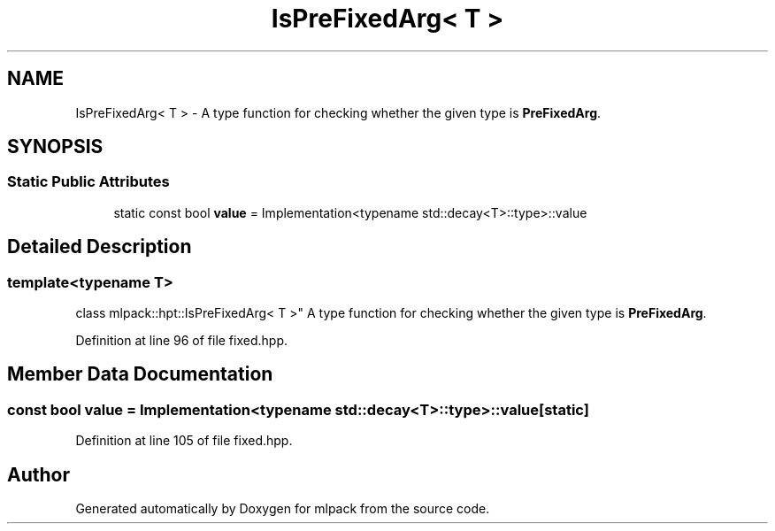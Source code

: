.TH "IsPreFixedArg< T >" 3 "Sun Aug 22 2021" "Version 3.4.2" "mlpack" \" -*- nroff -*-
.ad l
.nh
.SH NAME
IsPreFixedArg< T > \- A type function for checking whether the given type is \fBPreFixedArg\fP\&.  

.SH SYNOPSIS
.br
.PP
.SS "Static Public Attributes"

.in +1c
.ti -1c
.RI "static const bool \fBvalue\fP = Implementation<typename std::decay<T>::type>::value"
.br
.in -1c
.SH "Detailed Description"
.PP 

.SS "template<typename T>
.br
class mlpack::hpt::IsPreFixedArg< T >"
A type function for checking whether the given type is \fBPreFixedArg\fP\&. 
.PP
Definition at line 96 of file fixed\&.hpp\&.
.SH "Member Data Documentation"
.PP 
.SS "const bool value = Implementation<typename std::decay<T>::type>::value\fC [static]\fP"

.PP
Definition at line 105 of file fixed\&.hpp\&.

.SH "Author"
.PP 
Generated automatically by Doxygen for mlpack from the source code\&.
